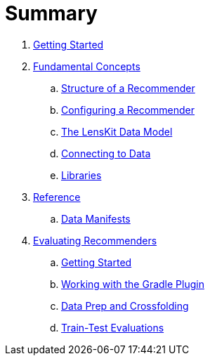 = Summary

. link:getting-started.md[Getting Started]
. link:basics/index.md[Fundamental Concepts]
.. link:basics/structure.md[Structure of a Recommender]
.. link:basics/configuration.md[Configuring a Recommender]
.. link:basics/data-model.md[The LensKit Data Model]
.. link:basics/data-access.md[Connecting to Data]
.. link:basics/libraries.md[Libraries]
.  link:reference/index.md[Reference]
.. link:reference/data-manifest.adoc[Data Manifests]

. link:evaluator/index.md[Evaluating Recommenders]
.. link:evaluator/quickstart.adoc[Getting Started]
.. link:evaluator/gradle.adoc[Working with the Gradle Plugin]
.. link:evaluator/data.adoc[Data Prep and Crossfolding]
.. link:evaluator/train-test.adoc[Train-Test Evaluations]
//.. link:evaluator/metrics.adoc[Evaluation Metrics]